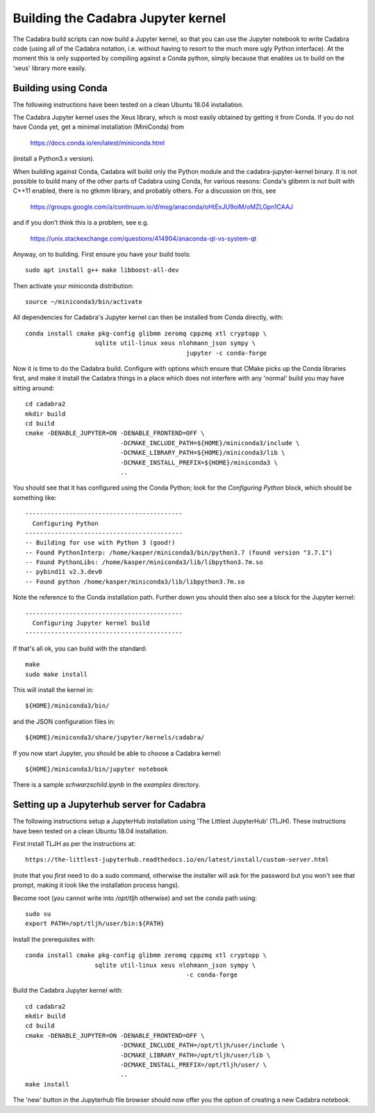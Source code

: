 Building the Cadabra Jupyter kernel
===================================

The Cadabra build scripts can now build a Jupyter kernel, so that you
can use the Jupyter notebook to write Cadabra code (using all of the
Cadabra notation, i.e. without having to resort to the much more ugly
Python interface). At the moment this is only supported by compiling
against a Conda python, simply because that enables us to build on the
'xeus' library more easily.


Building using Conda
--------------------

The following instructions have been tested on a clean Ubuntu 18.04
installation.

The Cadabra Jupyter kernel uses the Xeus library, which is most easily
obtained by getting it from Conda. If you do not have Conda yet, get
a minimal installation (MiniConda) from

  https://docs.conda.io/en/latest/miniconda.html

(install a Python3.x version).  

When building against Conda, Cadabra will build only the Python module
and the cadabra-jupyter-kernel binary. It is not possible to build
many of the other parts of Cadabra using Conda, for various reasons:
Conda's glibmm is not built with C++11 enabled, there is no gtkmm
library, and probably others. For a discussion on this, see

  https://groups.google.com/a/continuum.io/d/msg/anaconda/oHtExJU9oiM/oMZLGpn1CAAJ

and if you don't think this is a problem, see e.g.

  https://unix.stackexchange.com/questions/414904/anaconda-qt-vs-system-qt

Anyway, on to building. First ensure you have your build tools::

    sudo apt install g++ make libboost-all-dev
  
Then activate your miniconda distribution::

    source ~/miniconda3/bin/activate

All dependencies for Cadabra's Jupyter kernel can then be installed from
Conda directly, with::

    conda install cmake pkg-config glibmm zeromq cppzmq xtl cryptopp \
	               sqlite util-linux xeus nlohmann_json sympy \
						jupyter -c conda-forge
	 
Now it is time to do the Cadabra build. Configure with options which
ensure that CMake picks up the Conda libraries first, and make it
install the Cadabra things in a place which does not interfere with
any 'normal' build you may have sitting around::

    cd cadabra2
    mkdir build
    cd build
    cmake -DENABLE_JUPYTER=ON -DENABLE_FRONTEND=OFF \
                              -DCMAKE_INCLUDE_PATH=${HOME}/miniconda3/include \
                              -DCMAKE_LIBRARY_PATH=${HOME}/miniconda3/lib \
                              -DCMAKE_INSTALL_PREFIX=${HOME}/miniconda3 \
                              ..

You should see that it has configured using the Conda Python; look for
the `Configuring Python` block, which should be something like::

    -------------------------------------------
      Configuring Python
    -------------------------------------------
    -- Building for use with Python 3 (good!)
    -- Found PythonInterp: /home/kasper/miniconda3/bin/python3.7 (found version "3.7.1") 
    -- Found PythonLibs: /home/kasper/miniconda3/lib/libpython3.7m.so
    -- pybind11 v2.3.dev0
    -- Found python /home/kasper/miniconda3/lib/libpython3.7m.so

Note the reference to the Conda installation path. Further down you
should then also see a block for the Jupyter kernel::

    -------------------------------------------
      Configuring Jupyter kernel build
    -------------------------------------------
 
If that's all ok, you can build with the standard::

    make
    sudo make install

This will install the kernel in::

    ${HOME}/miniconda3/bin/

and the JSON configuration files in::

    ${HOME}/miniconda3/share/jupyter/kernels/cadabra/

If you now start Jupyter, you should be able to choose a Cadabra
kernel::

    ${HOME}/miniconda3/bin/jupyter notebook

There is a sample `schwarzschild.ipynb` in the `examples` directory.	



Setting up a Jupyterhub server for Cadabra
------------------------------------------

The following instructions setup a JupyterHub installation using 'The
Littlest JupyterHub' (TLJH). These instructions have been tested on a
clean Ubuntu 18.04 installation.

First install TLJH as per the instructions at::

    https://the-littlest-jupyterhub.readthedocs.io/en/latest/install/custom-server.html

(note that you *first* need to do a sudo command, otherwise the
installer will ask for the password but you won't see that prompt,
making it look like the installation process hangs).

Become root (you cannot write into `/opt/tljh` otherwise) and set the
conda path using::

    sudo su
    export PATH=/opt/tljh/user/bin:${PATH}

Install the prerequisites with::

    conda install cmake pkg-config glibmm zeromq cppzmq xtl cryptopp \
	               sqlite util-linux xeus nlohmann_json sympy \
						-c conda-forge
	 
Build the Cadabra Jupyter kernel with::
  
    cd cadabra2
    mkdir build
    cd build
    cmake -DENABLE_JUPYTER=ON -DENABLE_FRONTEND=OFF \
                              -DCMAKE_INCLUDE_PATH=/opt/tljh/user/include \
                              -DCMAKE_LIBRARY_PATH=/opt/tljh/user/lib \
                              -DCMAKE_INSTALL_PREFIX=/opt/tljh/user/ \
                              ..
    make install

The 'new' button in the Jupyterhub file browser should now offer you
the option of creating a new Cadabra notebook.

